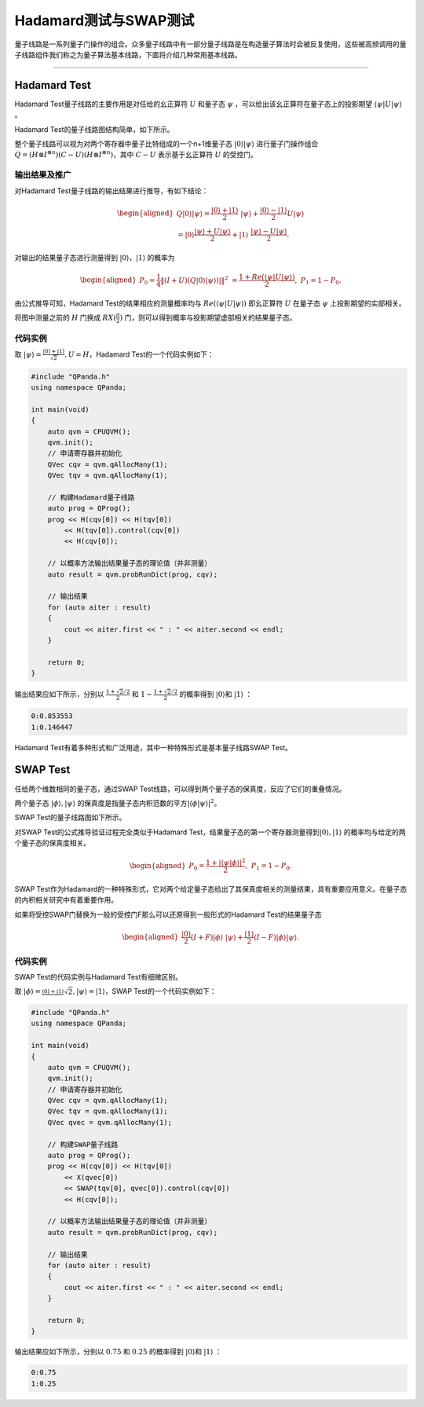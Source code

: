 Hadamard测试与SWAP测试
####

量子线路是一系列量子门操作的组合。众多量子线路中有一部分量子线路是在构造量子算法时会被反复使用，\
这些被高频调用的量子线路组件我们称之为量子算法基本线路，下面将介绍几种常用基本线路。

----

Hadamard Test
****

Hadamard Test量子线路的主要作用是对任给的幺正算符 :math:`U` 和量子态 :math:`\psi` ，\
可以给出该幺正算符在量子态上的投影期望 :math:`\left\langle\psi\left|U\right|\psi\right\rangle` 。

Hadamard Test的量子线路图结构简单，如下所示。

.. image:: images/Hadamard.png
   :align: center

整个量子线路可以视为对两个寄存器中量子比特组成的一个n+1维量子态 :math:`\left|0\right\rangle\left|\psi\right\rangle` \
进行量子门操作组合 :math:`Q=\left.(H\otimes I^{\otimes n})\left(C-U\right)(H\otimes I^{\otimes n}\right)`\
，其中 :math:`C-U` 表示基于幺正算符 :math:`U` 的受控门。

输出结果及推广
++++

对Hadamard Test量子线路的输出结果进行推导，有如下结论：

.. math::

   \begin{aligned}
   Q\left|0\right\rangle\left|\psi\right\rangle=\frac{\left|0\right\rangle+\left|1\right\rangle}{2} \ 
   \left|\psi\right\rangle+\frac{\left|0\right\rangle-\left|1\right\rangle}{2}U\left|\psi\right\rangle \\
   =\left|0\right\rangle\frac{\left|\psi\right\rangle+U\left|\psi\right\rangle}{2}+\left|1\right\rangle \ 
   \frac{\left|\psi\right\rangle-U\left|\psi\right\rangle}{2}.
   \end{aligned}

对输出的结果量子态进行测量得到 :math:`\left|0\right\rangle`，:math:`\left|1\right\rangle`  的概率为

.. math::

   \begin{aligned}
   P_0= \frac{1}{4}\left \| (I+U)(Q\left|{0} \right\rangle\left|\psi \right\rangle)| \right \|^2 \ 
   =\frac{1+Re(\left\langle\psi\left|U\right|\psi\right\rangle)}{2}, \
   P_1 = 1- P_0.
   \end{aligned}

由公式推导可知，Hadamard Test的结果相应的测量概率均与 :math:`Re(\left\langle\psi\left|U\right|\psi\right\rangle)` \ 
即幺正算符 :math:`U` 在量子态 :math:`\psi` 上投影期望的实部相关。

将图中测量之前的 :math:`H` 门换成 :math:`RX(\frac{\pi}{2})` 门，则可以得到概率与投影期望虚部相关的结果量子态。

代码实例
++++

取 :math:`\left|\psi\right\rangle=\frac{\left|0\right\rangle+\left|1\right\rangle}{\sqrt2},U=H`，\
Hadamard Test的一个代码实例如下：

.. code-block:: c

    #include "QPanda.h"
    using namespace QPanda;

    int main(void)
    {
        auto qvm = CPUQVM();
        qvm.init();
        // 申请寄存器并初始化
        QVec cqv = qvm.qAllocMany(1);
        QVec tqv = qvm.qAllocMany(1);

        // 构建Hadamard量子线路
        auto prog = QProg();
        prog << H(cqv[0]) << H(tqv[0])
            << H(tqv[0]).control(cqv[0]) 
            << H(cqv[0]);

        // 以概率方法输出结果量子态的理论值（并非测量）
        auto result = qvm.probRunDict(prog, cqv);

        // 输出结果
        for (auto aiter : result)
        {
            cout << aiter.first << " : " << aiter.second << endl;
        }

        return 0;
    }

输出结果应如下所示，分别以 :math:`\frac{1+\sqrt2/2}{2}` 和 :math:`1-\frac{1+\sqrt2/2}{2}` 的概率\
得到 :math:`\left|0\right\rangle`\和 :math:`\left|1\right\rangle` ：

.. code-block:: c
    
    0:0.853553
    1:0.146447

Hadamard Test有着多种形式和广泛用途，其中一种特殊形式是基本量子线路SWAP Test。

SWAP Test
****

任给两个维数相同的量子态，通过SWAP Test线路，可以得到两个量子态的保真度，反应了它们的重叠情况。

两个量子态 :math:`\left|\phi\right\rangle, \left|\psi\right\rangle` 的保真度是指量子态内积范数的平方\
:math:`\left|\left\langle \phi |\psi\right\rangle \right|^2`。

SWAP Test的量子线路图如下所示。

.. image:: images/SWAP.png
   :align: center

对SWAP Test的公式推导验证过程完全类似于Hadamard Test，结果量子态的第一个寄存器测量得到\
:math:`\left|0\right\rangle, \left|1\right\rangle` 的概率均与给定的两个量子态的保真度相关。

.. math::

   \begin{aligned}
   P_0= \frac{1+\left|\left\langle\psi|\phi\right\rangle\right|^2}{2}, \
   P_1 = 1- P_0.
   \end{aligned}

SWAP Test作为Hadamard的一种特殊形式，它对两个给定量子态给出了其保真度相关的测量结果，\
具有重要应用意义。在量子态的内积相关研究中有着重要作用。

如果将受控SWAP门替换为一般的受控门F那么可以还原得到一般形式的Hadamard Test的结果量子态

.. math::
   \begin{aligned}
   \frac{\left|0\right\rangle}{2}(I+F)\left|\phi\right\rangle \ 
   \left|\psi\right\rangle+\frac{\left|1\right\rangle}{2}(I-F)\left|\phi\right\rangle\left|\psi\right\rangle.
   \end{aligned}

代码实例
++++

SWAP Test的代码实例与Hadamard Test有细微区别。

取 :math:`\left|\phi\right\rangle=\frac{\left|0\right\rangle+\left|1\right\rangle} \ 
{\sqrt2},\left|\psi\right\rangle=\left|1\right\rangle`，\
SWAP Test的一个代码实例如下：

.. code-block:: c

    #include "QPanda.h"
    using namespace QPanda;

    int main(void)
    {
        auto qvm = CPUQVM();
        qvm.init();
        // 申请寄存器并初始化
        QVec cqv = qvm.qAllocMany(1);
        QVec tqv = qvm.qAllocMany(1);
        QVec qvec = qvm.qAllocMany(1);

        // 构建SWAP量子线路
        auto prog = QProg();
        prog << H(cqv[0]) << H(tqv[0])
            << X(qvec[0])
            << SWAP(tqv[0], qvec[0]).control(cqv[0])
            << H(cqv[0]);

        // 以概率方法输出结果量子态的理论值（并非测量）
        auto result = qvm.probRunDict(prog, cqv);

        // 输出结果
        for (auto aiter : result)
        {
            cout << aiter.first << " : " << aiter.second << endl;
        }

        return 0;
    }

输出结果应如下所示，分别以 :math:`0.75` 和 :math:`0.25` 的概率\
得到 :math:`\left|0\right\rangle`\和 :math:`\left|1\right\rangle` ：

.. code-block:: c
    
    0:0.75
    1:0.25
